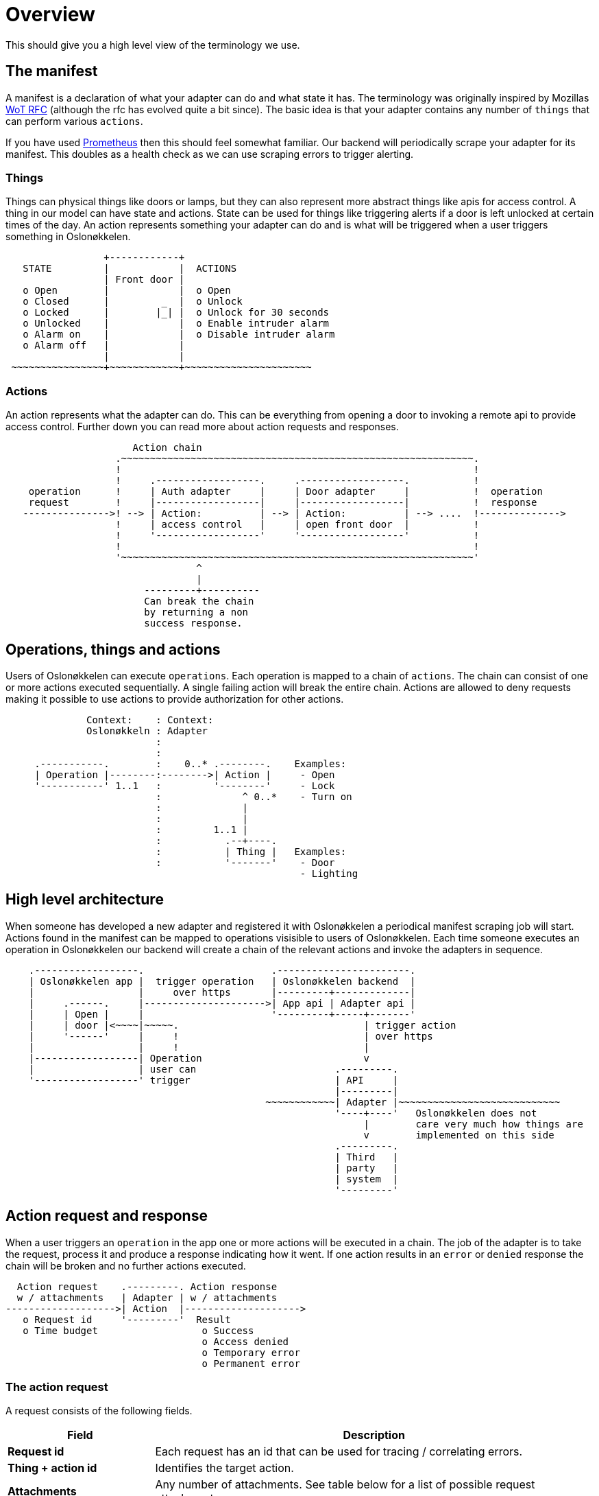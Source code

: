 = Overview
:icons: font

This should give you a high level view of the terminology we use.




== The manifest

A manifest is a declaration of what your adapter can do and what state it has. The terminology was originally inspired
by Mozillas https://www.w3.org/TR/wot-thing-description/[WoT RFC] (although the rfc has evolved quite a bit since).
The basic idea is that your adapter contains any number of `things` that can perform various `actions`.

If you have used https://prometheus.io/[Prometheus] then this should feel somewhat familiar. Our backend will
periodically scrape your adapter for its manifest. This doubles as a health check as we can use scraping errors to
trigger alerting.

=== Things

Things can physical things like doors or lamps, but they can also represent more abstract things like apis for access control.
A thing in our model can have state and actions. State can be used for things like triggering alerts if a door is left unlocked
at certain times of the day. An action represents something your adapter can do and is what will be triggered when a user
triggers something in Oslonøkkelen.

[svgbob,things,svg]
....

                 +------------+
   STATE         |            |  ACTIONS
                 | Front door |
   o Open        |            |  o Open
   o Closed      |         _  |  o Unlock
   o Locked      |        |_| |  o Unlock for 30 seconds
   o Unlocked    |            |  o Enable intruder alarm
   o Alarm on    |            |  o Disable intruder alarm
   o Alarm off   |            |
                 |            |
 ~~~~~~~~~~~~~~~~+~~~~~~~~~~~~+~~~~~~~~~~~~~~~~~~~~~~

....

=== Actions

An action represents what the adapter can do. This can be everything from opening a door to invoking a remote api to
provide access control. Further down you can read more about action requests and responses.

[svgbob,chain-example,svg]
....

                      Action chain
                   .~~~~~~~~~~~~~~~~~~~~~~~~~~~~~~~~~~~~~~~~~~~~~~~~~~~~~~~~~~~~~.
                   !                                                             !
                   !     .------------------.     .------------------.           !
    operation      !     | Auth adapter     |     | Door adapter     |           !  operation
    request        !     |------------------|     |------------------|           !  response
   --------------->! --> | Action:          | --> | Action:          | --> ....  !-------------->
                   !     | access control   |     | open front door  |           !
                   !     '------------------'     '------------------'           !
                   !                                                             !
                   '~~~~~~~~~~~~~~~~~~~~~~~~~~~~~~~~~~~~~~~~~~~~~~~~~~~~~~~~~~~~~'
                                 ^
                                 |
                        ---------+----------
                        Can break the chain
                        by returning a non
                        success response.

....

== Operations, things and actions

Users of Oslonøkkelen can execute `operations`. Each operation is mapped to a chain of `actions`. The chain can consist
of one or more actions executed sequentially. A single failing action will break the entire chain. Actions are allowed to
deny requests making it possible to use actions to provide authorization for other actions.

[svgbob,model,svg]
....
              Context:    : Context:
              Oslonøkkeln : Adapter
                          :
                          :
     .-----------.        :    0..* .--------.    Examples:
     | Operation |--------:-------->| Action |     - Open
     '-----------' 1..1   :         '--------'     - Lock
                          :              ^ 0..*    - Turn on
                          :              |
                          :              |
                          :         1..1 |
                          :           .--+----.
                          :           | Thing |   Examples:
                          :           '-------'    - Door
                                                   - Lighting
....


== High level architecture

When someone has developed a new adapter and registered it with Oslonøkkelen a periodical manifest scraping job will start.
Actions found in the manifest can be mapped to operations visisible to users of Oslonøkkelen. Each time someone executes
an operation in Oslonøkkelen our backend will create a chain of the relevant actions and invoke the adapters in sequence.

[svgbob,adapter-parts,svg]
....

    .------------------.                      .-----------------------.
    | Oslonøkkelen app |  trigger operation   | Oslonøkkelen backend  |
    |                  |     over https       |---------+-------------|
    |     .------.     |--------------------->| App api | Adapter api |
    |     | Open |     |                      '---------+-----+-------'
    |     | door |<~~~~|~~~~~.                                | trigger action
    |     '------'     |     !                                | over https
    |                  |     !                                |
    |------------------| Operation                            v
    |                  | user can                        .---------.
    '------------------' trigger                         | API     |
                                                         |---------|
                                             ~~~~~~~~~~~~| Adapter |~~~~~~~~~~~~~~~~~~~~~~~~~~~~
                                                         '----+----'   Oslonøkkelen does not
                                                              |        care very much how things are
                                                              v        implemented on this side
                                                         .---------.
                                                         | Third   |
                                                         | party   |
                                                         | system  |
                                                         '---------'
....





== Action request and response

When a user triggers an `operation` in the app one or more actions will be executed in a chain. The job of the
adapter is to take the request, process it and produce a response indicating how it went. If one action results in
an `error` or `denied` response the chain will be broken and no further actions executed.

[svgbob,request-response,svg]
....

  Action request    .---------. Action response
  w / attachments   | Adapter | w / attachments
------------------->| Action  |-------------------->
   o Request id     '---------'  Result
   o Time budget                  o Success
                                  o Access denied
                                  o Temporary error
                                  o Permanent error
....


=== The action request

A request consists of the following fields.

[cols="s,3"]
|===
| Field | Description

| Request id
| Each request has an id that can be used for tracing / correlating errors.

| Thing + action id
| Identifies the target action.

| Attachments
| Any number of attachments. See table below for a list of possible request attachments.

| Parameters
| A list of arbitrary attachments requested by the action

| Time budget
| The app will use a time out if no response is received within x seconds after the user triggered an operation.
Each action request will contain an estimated time budget the adapter should strive to respond within.

Returning a `temporary error` within the allocated time is so much better than not returning at all leaving backend to
wonder if your adapter is alive and processing requests.
|===


=== The response

A response consists of the following fields.

[cols="s,3"]
|===
| Field | Description

| Status
a| Each response must have one of the following status codes.

- *Success*
   * All good
- *Access denied:*
   * Adapter refused access
   * Trying again will probably produce the same result
- *Temporary error:*
   * Temporary errors like network timeouts etc
   * Trying again in a few seconds might work
- *Permanent error:*
   * Unexpected technical errors
   * These errors will probably trigger alerting
   * Trying the same request again is likely to produce the same result

| Attachments
| Any number of attachments. See table below for a list of possible response attachments.

|===


=== Attachments
We support various `attachments` on both the request and response. The manifest can declare required request attachments.
This is particularly useful for actions that work as access control as they have to know something about the end user.
Such actions can declare in their manifest that they require various user data (remember gdpr).

[cols="2s,4,^,^"]
|===
| Attachment | Description | Request | Response

| Fødselsnummer
| Gives the adapter access to the users fødselsnummer. Intended for Oslo kommunes services like Gjenbruksid.
| icon:check-circle[2x,role=green]
|

| Code
| Some adapters might produce various codes. These codes can be rendered as QR or bar-codes on the users device.
|
| icon:check-circle[2x,role=green]

| Punch card
| Used to indicate how much of a limited resource is left. "You have used x of y visits".
|
| icon:check-circle[2x,role=green]

| End user message
| Format a message that will be displayed to the end user. Can be very useful for explaining errors.
|
| icon:check-circle[2x,role=green]

| Error description
| Technical error description. Can contain a `code` and a technical debug message. The code can be used for mapping
error codes to human-readable messages.
|
| icon:check-circle[2x,role=green]

|===




